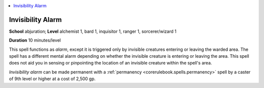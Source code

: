 
.. _`advancedclassguide.spells.invisibilityalarm`:

.. contents:: \ 

.. _`advancedclassguide.spells.invisibilityalarm#invisibility_alarm`:

Invisibility Alarm
===================

\ **School**\  abjuration; \ **Level**\  alchemist 1, bard 1, inquisitor 1, ranger 1, sorcerer/wizard 1

\ **Duration**\  10 minutes/level

This spell functions as \ *alarm*\ , except it is triggered only by invisible creatures entering or leaving the warded area. The spell has a different mental alarm depending on whether the invisible creature is entering or leaving the area. This spell does not aid you in sensing or pinpointing the location of an invisible creature within the spell's area.

\ *Invisibility alarm*\  can be made permanent with a :ref:`permanency <corerulebook.spells.permanency>`\  spell by a caster of 9th level or higher at a cost of 2,500 gp.

